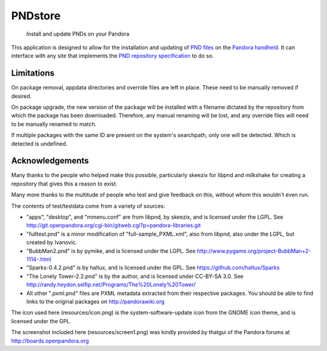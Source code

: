 ========
PNDstore
========
    Install and update PNDs on your Pandora

This application is designed to allow for the installation and updating of `PND files`_ on the `Pandora handheld`_.  It can interface with any site that implements the `PND repository specification`_ to do so.


Limitations
===========
On package removal, appdata directories and override files are left in place.  These need to be manually removed if desired.

On package upgrade, the new version of the package will be installed with a filename dictated by the repository from which the package has been downloaded.  Therefore, any manual renaming will be lost, and any override files will need to be manually renamed to match.

If multiple packages with the same ID are present on the system's searchpath, only one will be detected.  Which is detected is undefined.


Acknowledgements
================
Many thanks to the people who helped make this possible, particularly skeezix for libpnd and milkshake for creating a repository that gives this a reason to exist.

Many more thanks to the multitude of people who test and give feedback on this, without whom this wouldn't even run.

The contents of test/testdata come from a variety of sources:

* "apps", "desktop", and "mmenu.conf" are from libpnd, by skeezix, and is licensed under the LGPL.  See http://git.openpandora.org/cgi-bin/gitweb.cgi?p=pandora-libraries.git
* "fulltest.pnd" is a minor modification of "full-sample_PXML.xml", also from libpnd, also under the LGPL, but created by Ivanovic.
* "BubbMan2.pnd" is by pymike, and is licensed under the LGPL.  See http://www.pygame.org/project-BubbMan+2-1114-.html
* "Sparks-0.4.2.pnd" is by haltux, and is licensed under the GPL. See https://github.com/haltux/Sparks
* "The Lonely Tower-2.2.pnd" is by the author, and is licensed under CC-BY-SA 3.0.  See http://randy.heydon.selfip.net/Programs/The%20Lonely%20Tower/
* All other ".pxml.pnd" files are PXML metadata extracted from their respective packages.  You should be able to find links to the original packages on http://pandorawiki.org

The icon used here (resources/icon.png) is the system-software-update icon from the GNOME icon theme, and is licensed under the GPL.

The screenshot included here (resources/screen1.png) was kindly provided by thatgui of the Pandora forums at http://boards.openpandora.org

.. _PND files: http://pandorawiki.org/PND
.. _Pandora handheld: http://openpandora.org
.. _PND repository specification: http://pandorawiki.org/PND_repository_specification

